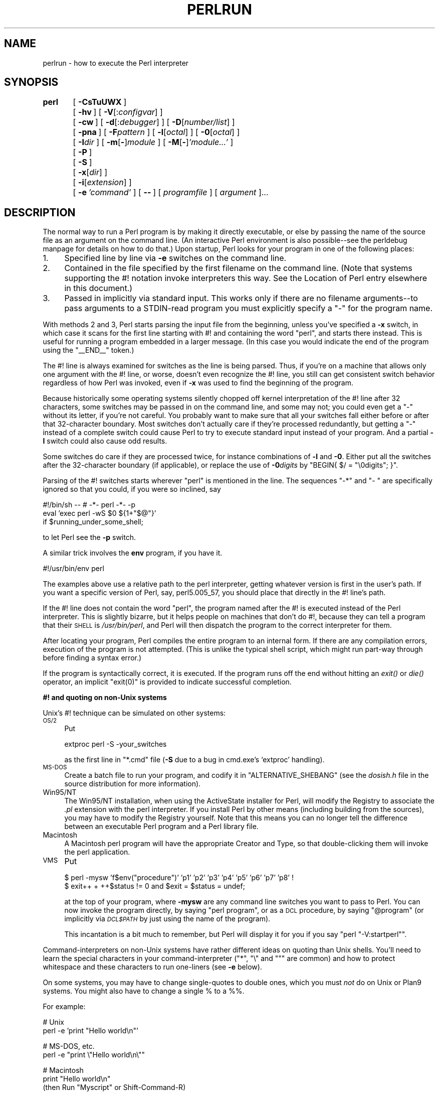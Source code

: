 .\" Automatically generated by Pod::Man version 1.15
.\" Fri Apr 20 13:02:55 2001
.\"
.\" Standard preamble:
.\" ======================================================================
.de Sh \" Subsection heading
.br
.if t .Sp
.ne 5
.PP
\fB\\$1\fR
.PP
..
.de Sp \" Vertical space (when we can't use .PP)
.if t .sp .5v
.if n .sp
..
.de Ip \" List item
.br
.ie \\n(.$>=3 .ne \\$3
.el .ne 3
.IP "\\$1" \\$2
..
.de Vb \" Begin verbatim text
.ft CW
.nf
.ne \\$1
..
.de Ve \" End verbatim text
.ft R

.fi
..
.\" Set up some character translations and predefined strings.  \*(-- will
.\" give an unbreakable dash, \*(PI will give pi, \*(L" will give a left
.\" double quote, and \*(R" will give a right double quote.  | will give a
.\" real vertical bar.  \*(C+ will give a nicer C++.  Capital omega is used
.\" to do unbreakable dashes and therefore won't be available.  \*(C` and
.\" \*(C' expand to `' in nroff, nothing in troff, for use with C<>
.tr \(*W-|\(bv\*(Tr
.ds C+ C\v'-.1v'\h'-1p'\s-2+\h'-1p'+\s0\v'.1v'\h'-1p'
.ie n \{\
.    ds -- \(*W-
.    ds PI pi
.    if (\n(.H=4u)&(1m=24u) .ds -- \(*W\h'-12u'\(*W\h'-12u'-\" diablo 10 pitch
.    if (\n(.H=4u)&(1m=20u) .ds -- \(*W\h'-12u'\(*W\h'-8u'-\"  diablo 12 pitch
.    ds L" ""
.    ds R" ""
.    ds C` ""
.    ds C' ""
'br\}
.el\{\
.    ds -- \|\(em\|
.    ds PI \(*p
.    ds L" ``
.    ds R" ''
'br\}
.\"
.\" If the F register is turned on, we'll generate index entries on stderr
.\" for titles (.TH), headers (.SH), subsections (.Sh), items (.Ip), and
.\" index entries marked with X<> in POD.  Of course, you'll have to process
.\" the output yourself in some meaningful fashion.
.if \nF \{\
.    de IX
.    tm Index:\\$1\t\\n%\t"\\$2"
..
.    nr % 0
.    rr F
.\}
.\"
.\" For nroff, turn off justification.  Always turn off hyphenation; it
.\" makes way too many mistakes in technical documents.
.hy 0
.if n .na
.\"
.\" Accent mark definitions (@(#)ms.acc 1.5 88/02/08 SMI; from UCB 4.2).
.\" Fear.  Run.  Save yourself.  No user-serviceable parts.
.bd B 3
.    \" fudge factors for nroff and troff
.if n \{\
.    ds #H 0
.    ds #V .8m
.    ds #F .3m
.    ds #[ \f1
.    ds #] \fP
.\}
.if t \{\
.    ds #H ((1u-(\\\\n(.fu%2u))*.13m)
.    ds #V .6m
.    ds #F 0
.    ds #[ \&
.    ds #] \&
.\}
.    \" simple accents for nroff and troff
.if n \{\
.    ds ' \&
.    ds ` \&
.    ds ^ \&
.    ds , \&
.    ds ~ ~
.    ds /
.\}
.if t \{\
.    ds ' \\k:\h'-(\\n(.wu*8/10-\*(#H)'\'\h"|\\n:u"
.    ds ` \\k:\h'-(\\n(.wu*8/10-\*(#H)'\`\h'|\\n:u'
.    ds ^ \\k:\h'-(\\n(.wu*10/11-\*(#H)'^\h'|\\n:u'
.    ds , \\k:\h'-(\\n(.wu*8/10)',\h'|\\n:u'
.    ds ~ \\k:\h'-(\\n(.wu-\*(#H-.1m)'~\h'|\\n:u'
.    ds / \\k:\h'-(\\n(.wu*8/10-\*(#H)'\z\(sl\h'|\\n:u'
.\}
.    \" troff and (daisy-wheel) nroff accents
.ds : \\k:\h'-(\\n(.wu*8/10-\*(#H+.1m+\*(#F)'\v'-\*(#V'\z.\h'.2m+\*(#F'.\h'|\\n:u'\v'\*(#V'
.ds 8 \h'\*(#H'\(*b\h'-\*(#H'
.ds o \\k:\h'-(\\n(.wu+\w'\(de'u-\*(#H)/2u'\v'-.3n'\*(#[\z\(de\v'.3n'\h'|\\n:u'\*(#]
.ds d- \h'\*(#H'\(pd\h'-\w'~'u'\v'-.25m'\f2\(hy\fP\v'.25m'\h'-\*(#H'
.ds D- D\\k:\h'-\w'D'u'\v'-.11m'\z\(hy\v'.11m'\h'|\\n:u'
.ds th \*(#[\v'.3m'\s+1I\s-1\v'-.3m'\h'-(\w'I'u*2/3)'\s-1o\s+1\*(#]
.ds Th \*(#[\s+2I\s-2\h'-\w'I'u*3/5'\v'-.3m'o\v'.3m'\*(#]
.ds ae a\h'-(\w'a'u*4/10)'e
.ds Ae A\h'-(\w'A'u*4/10)'E
.    \" corrections for vroff
.if v .ds ~ \\k:\h'-(\\n(.wu*9/10-\*(#H)'\s-2\u~\d\s+2\h'|\\n:u'
.if v .ds ^ \\k:\h'-(\\n(.wu*10/11-\*(#H)'\v'-.4m'^\v'.4m'\h'|\\n:u'
.    \" for low resolution devices (crt and lpr)
.if \n(.H>23 .if \n(.V>19 \
\{\
.    ds : e
.    ds 8 ss
.    ds o a
.    ds d- d\h'-1'\(ga
.    ds D- D\h'-1'\(hy
.    ds th \o'bp'
.    ds Th \o'LP'
.    ds ae ae
.    ds Ae AE
.\}
.rm #[ #] #H #V #F C
.\" ======================================================================
.\"
.IX Title "PERLRUN 1"
.TH PERLRUN 1 "perl v5.6.1" "2001-03-19" "Perl Programmers Reference Guide"
.UC
.SH "NAME"
perlrun \- how to execute the Perl interpreter
.SH "SYNOPSIS"
.IX Header "SYNOPSIS"
\&\fBperl\fR	[\ \fB\-CsTuUWX\fR\ ]
	[\ \fB\-hv\fR\ ]\ [\ \fB\-V\fR[:\fIconfigvar\fR]\ ]
	[\ \fB\-cw\fR\ ]\ [\ \fB\-d\fR[:\fIdebugger\fR]\ ]\ [\ \fB\-D\fR[\fInumber/list\fR]\ ]
	[\ \fB\-pna\fR\ ]\ [\ \fB\-F\fR\fIpattern\fR\ ]\ [\ \fB\-l\fR[\fIoctal\fR]\ ]\ [\ \fB\-0\fR[\fIoctal\fR]\ ]
	[\ \fB\-I\fR\fIdir\fR\ ]\ [\ \fB\-m\fR[\fB-\fR]\fImodule\fR\ ]\ [\ \fB\-M\fR[\fB-\fR]\fI'module...'\fR\ ]
	[\ \fB\-P\fR\ ]
	[\ \fB\-S\fR\ ]
	[\ \fB\-x\fR[\fIdir\fR]\ ]
	[\ \fB\-i\fR[\fIextension\fR]\ ]
	[\ \fB\-e\fR\ \fI'command'\fR\ ]\ [\ \fB\--\fR\ ]\ [\ \fIprogramfile\fR\ ]\ [\ \fIargument\fR\ ]...
.SH "DESCRIPTION"
.IX Header "DESCRIPTION"
The normal way to run a Perl program is by making it directly
executable, or else by passing the name of the source file as an
argument on the command line.  (An interactive Perl environment
is also possible\*(--see the perldebug manpage for details on how to do that.)
Upon startup, Perl looks for your program in one of the following
places:
.Ip "1." 4
Specified line by line via \fB\-e\fR switches on the command line.
.Ip "2." 4
Contained in the file specified by the first filename on the command line.
(Note that systems supporting the #! notation invoke interpreters this
way. See the Location of Perl entry elsewhere in this document.)
.Ip "3." 4
Passed in implicitly via standard input.  This works only if there are
no filename arguments\*(--to pass arguments to a STDIN-read program you
must explicitly specify a \*(L"\-\*(R" for the program name.
.PP
With methods 2 and 3, Perl starts parsing the input file from the
beginning, unless you've specified a \fB\-x\fR switch, in which case it
scans for the first line starting with #! and containing the word
\&\*(L"perl\*(R", and starts there instead.  This is useful for running a program
embedded in a larger message.  (In this case you would indicate the end
of the program using the \f(CW\*(C`_\|_END_\|_\*(C'\fR token.)
.PP
The #! line is always examined for switches as the line is being
parsed.  Thus, if you're on a machine that allows only one argument
with the #! line, or worse, doesn't even recognize the #! line, you
still can get consistent switch behavior regardless of how Perl was
invoked, even if \fB\-x\fR was used to find the beginning of the program.
.PP
Because historically some operating systems silently chopped off
kernel interpretation of the #! line after 32 characters, some
switches may be passed in on the command line, and some may not;
you could even get a \*(L"\-\*(R" without its letter, if you're not careful.
You probably want to make sure that all your switches fall either
before or after that 32\-character boundary.  Most switches don't
actually care if they're processed redundantly, but getting a \*(L"\-\*(R"
instead of a complete switch could cause Perl to try to execute
standard input instead of your program.  And a partial \fB\-I\fR switch
could also cause odd results.
.PP
Some switches do care if they are processed twice, for instance
combinations of \fB\-l\fR and \fB\-0\fR.  Either put all the switches after
the 32\-character boundary (if applicable), or replace the use of
\&\fB\-0\fR\fIdigits\fR by \f(CW\*(C`BEGIN{ $/ = "\e0digits"; }\*(C'\fR.
.PP
Parsing of the #! switches starts wherever \*(L"perl\*(R" is mentioned in the line.
The sequences \*(L"\-*\*(R" and \*(L"\- \*(R" are specifically ignored so that you could,
if you were so inclined, say
.PP
.Vb 3
\&    #!/bin/sh -- # -*- perl -*- -p
\&    eval 'exec perl -wS $0 ${1+"$@"}'
\&        if $running_under_some_shell;
.Ve
to let Perl see the \fB\-p\fR switch.  
.PP
A similar trick involves the \fBenv\fR program, if you have it.
.PP
.Vb 1
\&    #!/usr/bin/env perl
.Ve
The examples above use a relative path to the perl interpreter,
getting whatever version is first in the user's path.  If you want
a specific version of Perl, say, perl5.005_57, you should place
that directly in the #! line's path.
.PP
If the #! line does not contain the word \*(L"perl\*(R", the program named after
the #! is executed instead of the Perl interpreter.  This is slightly
bizarre, but it helps people on machines that don't do #!, because they
can tell a program that their \s-1SHELL\s0 is \fI/usr/bin/perl\fR, and Perl will then
dispatch the program to the correct interpreter for them.
.PP
After locating your program, Perl compiles the entire program to an
internal form.  If there are any compilation errors, execution of the
program is not attempted.  (This is unlike the typical shell script,
which might run part-way through before finding a syntax error.)
.PP
If the program is syntactically correct, it is executed.  If the program
runs off the end without hitting an \fIexit()\fR or \fIdie()\fR operator, an implicit
\&\f(CW\*(C`exit(0)\*(C'\fR is provided to indicate successful completion.
.Sh "#! and quoting on non-Unix systems"
.IX Subsection "#! and quoting on non-Unix systems"
Unix's #! technique can be simulated on other systems:
.Ip "\s-1OS/2\s0" 4
.IX Item "OS/2"
Put
.Sp
.Vb 1
\&    extproc perl -S -your_switches
.Ve
as the first line in \f(CW\*(C`*.cmd\*(C'\fR file (\fB\-S\fR due to a bug in cmd.exe's
`extproc' handling).
.Ip "\s-1MS-DOS\s0" 4
.IX Item "MS-DOS"
Create a batch file to run your program, and codify it in
\&\f(CW\*(C`ALTERNATIVE_SHEBANG\*(C'\fR (see the \fIdosish.h\fR file in the source
distribution for more information).
.Ip "Win95/NT" 4
.IX Item "Win95/NT"
The Win95/NT installation, when using the ActiveState installer for Perl,
will modify the Registry to associate the \fI.pl\fR extension with the perl
interpreter.  If you install Perl by other means (including building from
the sources), you may have to modify the Registry yourself.  Note that
this means you can no longer tell the difference between an executable
Perl program and a Perl library file.
.Ip "Macintosh" 4
.IX Item "Macintosh"
A Macintosh perl program will have the appropriate Creator and
Type, so that double-clicking them will invoke the perl application.
.Ip "\s-1VMS\s0" 4
.IX Item "VMS"
Put
.Sp
.Vb 2
\&    $ perl -mysw 'f$env("procedure")' 'p1' 'p2' 'p3' 'p4' 'p5' 'p6' 'p7' 'p8' !
\&    $ exit++ + ++$status != 0 and $exit = $status = undef;
.Ve
at the top of your program, where \fB\-mysw\fR are any command line switches you
want to pass to Perl.  You can now invoke the program directly, by saying
\&\f(CW\*(C`perl program\*(C'\fR, or as a \s-1DCL\s0 procedure, by saying \f(CW\*(C`@program\*(C'\fR (or implicitly
via \fI\s-1DCL$PATH\s0\fR by just using the name of the program).
.Sp
This incantation is a bit much to remember, but Perl will display it for
you if you say \f(CW\*(C`perl "\-V:startperl"\*(C'\fR.
.PP
Command-interpreters on non-Unix systems have rather different ideas
on quoting than Unix shells.  You'll need to learn the special
characters in your command-interpreter (\f(CW\*(C`*\*(C'\fR, \f(CW\*(C`\e\*(C'\fR and \f(CW\*(C`"\*(C'\fR are
common) and how to protect whitespace and these characters to run
one-liners (see \fB\-e\fR below).
.PP
On some systems, you may have to change single-quotes to double ones,
which you must \fInot\fR do on Unix or Plan9 systems.  You might also
have to change a single % to a %%.
.PP
For example:
.PP
.Vb 2
\&    # Unix
\&    perl -e 'print "Hello world\en"'
.Ve
.Vb 2
\&    # MS-DOS, etc.
\&    perl -e "print \e"Hello world\en\e""
.Ve
.Vb 3
\&    # Macintosh
\&    print "Hello world\en"
\&     (then Run "Myscript" or Shift-Command-R)
.Ve
.Vb 2
\&    # VMS
\&    perl -e "print ""Hello world\en"""
.Ve
The problem is that none of this is reliable: it depends on the
command and it is entirely possible neither works.  If \fB4DOS\fR were
the command shell, this would probably work better:
.PP
.Vb 1
\&    perl -e "print <Ctrl-x>"Hello world\en<Ctrl-x>""
.Ve
\&\fB\s-1CMD\s0.EXE\fR in Windows \s-1NT\s0 slipped a lot of standard Unix functionality in
when nobody was looking, but just try to find documentation for its
quoting rules.
.PP
Under the Macintosh, it depends which environment you are using.  The MacPerl
shell, or \s-1MPW\s0, is much like Unix shells in its support for several
quoting variants, except that it makes free use of the Macintosh's non-ASCII
characters as control characters.
.PP
There is no general solution to all of this.  It's just a mess.
.Sh "Location of Perl"
.IX Subsection "Location of Perl"
It may seem obvious to say, but Perl is useful only when users can
easily find it.  When possible, it's good for both \fI/usr/bin/perl\fR
and \fI/usr/local/bin/perl\fR to be symlinks to the actual binary.  If
that can't be done, system administrators are strongly encouraged
to put (symlinks to) perl and its accompanying utilities into a
directory typically found along a user's \s-1PATH\s0, or in some other
obvious and convenient place.
.PP
In this documentation, \f(CW\*(C`#!/usr/bin/perl\*(C'\fR on the first line of the program
will stand in for whatever method works on your system.  You are
advised to use a specific path if you care about a specific version.
.PP
.Vb 1
\&    #!/usr/local/bin/perl5.00554
.Ve
or if you just want to be running at least version, place a statement
like this at the top of your program:
.PP
.Vb 1
\&    use 5.005_54;
.Ve
.Sh "Command Switches"
.IX Subsection "Command Switches"
As with all standard commands, a single-character switch may be
clustered with the following switch, if any.
.PP
.Vb 1
\&    #!/usr/bin/perl -spi.orig   # same as -s -p -i.orig
.Ve
Switches include:
.Ip "\fB\-0\fR[\fIdigits\fR]" 5
.IX Item "-0[digits]"
specifies the input record separator (\f(CW\*(C`$/\*(C'\fR) as an octal number.  If there are
no digits, the null character is the separator.  Other switches may
precede or follow the digits.  For example, if you have a version of
\&\fBfind\fR which can print filenames terminated by the null character, you
can say this:
.Sp
.Vb 1
\&    find . -name '*.orig' -print0 | perl -n0e unlink
.Ve
The special value 00 will cause Perl to slurp files in paragraph mode.
The value 0777 will cause Perl to slurp files whole because there is no
legal character with that value.
.Ip "\fB\-a\fR" 5
.IX Item "-a"
turns on autosplit mode when used with a \fB\-n\fR or \fB\-p\fR.  An implicit
split command to the \f(CW@F\fR array is done as the first thing inside the
implicit while loop produced by the \fB\-n\fR or \fB\-p\fR.
.Sp
.Vb 1
\&    perl -ane 'print pop(@F), "\en";'
.Ve
is equivalent to
.Sp
.Vb 4
\&    while (<>) {
\&        @F = split(' ');
\&        print pop(@F), "\en";
\&    }
.Ve
An alternate delimiter may be specified using \fB\-F\fR.
.Ip "\fB\-C\fR" 5
.IX Item "-C"
enables Perl to use the native wide character APIs on the target system.
The magic variable \f(CW\*(C`${^WIDE_SYSTEM_CALLS}\*(C'\fR reflects the state of
this switch.  See the section on "${^WIDE_SYSTEM_CALLS}" in the perlvar manpage.
.Sp
This feature is currently only implemented on the Win32 platform.
.Ip "\fB\-c\fR" 5
.IX Item "-c"
causes Perl to check the syntax of the program and then exit without
executing it.  Actually, it \fIwill\fR execute \f(CW\*(C`BEGIN\*(C'\fR, \f(CW\*(C`CHECK\*(C'\fR, and
\&\f(CW\*(C`use\*(C'\fR blocks, because these are considered as occurring outside the
execution of your program.  \f(CW\*(C`INIT\*(C'\fR and \f(CW\*(C`END\*(C'\fR blocks, however, will
be skipped.
.Ip "\fB\-d\fR" 5
.IX Item "-d"
runs the program under the Perl debugger.  See the perldebug manpage.
.Ip "\fB\-d:\fR\fIfoo[=bar,baz]\fR" 5
.IX Item "-d:foo[=bar,baz]"
runs the program under the control of a debugging, profiling, or
tracing module installed as Devel::foo. E.g., \fB\-d:DProf\fR executes
the program using the Devel::DProf profiler.  As with the \fB\-M\fR
flag, options may be passed to the Devel::foo package where they
will be received and interpreted by the Devel::foo::import routine.
The comma-separated list of options must follow a \f(CW\*(C`=\*(C'\fR character.
See the perldebug manpage.
.Ip "\fB\-D\fR\fIletters\fR" 5
.IX Item "-Dletters"
.PD 0
.Ip "\fB\-D\fR\fInumber\fR" 5
.IX Item "-Dnumber"
.PD
sets debugging flags.  To watch how it executes your program, use
\&\fB\-Dtls\fR.  (This works only if debugging is compiled into your
Perl.)  Another nice value is \fB\-Dx\fR, which lists your compiled
syntax tree.  And \fB\-Dr\fR displays compiled regular expressions. As an
alternative, specify a number instead of list of letters (e.g., \fB\-D14\fR is
equivalent to \fB\-Dtls\fR):
.Sp
.Vb 18
\&        1  p  Tokenizing and parsing
\&        2  s  Stack snapshots
\&        4  l  Context (loop) stack processing
\&        8  t  Trace execution
\&       16  o  Method and overloading resolution
\&       32  c  String/numeric conversions
\&       64  P  Print preprocessor command for -P, source file input state
\&      128  m  Memory allocation
\&      256  f  Format processing
\&      512  r  Regular expression parsing and execution
\&     1024  x  Syntax tree dump
\&     2048  u  Tainting checks
\&     4096  L  Memory leaks (needs -DLEAKTEST when compiling Perl)
\&     8192  H  Hash dump -- usurps values()
\&    16384  X  Scratchpad allocation
\&    32768  D  Cleaning up
\&    65536  S  Thread synchronization
\&   131072  T  Tokenising
.Ve
All these flags require \fB\-DDEBUGGING\fR when you compile the Perl
executable.  See the \fI\s-1INSTALL\s0\fR file in the Perl source distribution 
for how to do this.  This flag is automatically set if you include \fB\-g\fR
option when \f(CW\*(C`Configure\*(C'\fR asks you about optimizer/debugger flags.
.Sp
If you're just trying to get a print out of each line of Perl code
as it executes, the way that \f(CW\*(C`sh \-x\*(C'\fR provides for shell scripts,
you can't use Perl's \fB\-D\fR switch.  Instead do this 
.Sp
.Vb 2
\&  # Bourne shell syntax
\&  $ PERLDB_OPTS="NonStop=1 AutoTrace=1 frame=2" perl -dS program
.Ve
.Vb 2
\&  # csh syntax
\&  % (setenv PERLDB_OPTS "NonStop=1 AutoTrace=1 frame=2"; perl -dS program)
.Ve
See the perldebug manpage for details and variations.
.Ip "\fB\-e\fR \fIcommandline\fR" 5
.IX Item "-e commandline"
may be used to enter one line of program.  If \fB\-e\fR is given, Perl
will not look for a filename in the argument list.  Multiple \fB\-e\fR
commands may be given to build up a multi-line script.  Make sure
to use semicolons where you would in a normal program.
.Ip "\fB\-F\fR\fIpattern\fR" 5
.IX Item "-Fpattern"
specifies the pattern to split on if \fB\-a\fR is also in effect.  The
pattern may be surrounded by \f(CW\*(C`//\*(C'\fR, \f(CW\*(C`""\*(C'\fR, or \f(CW\*(C`''\*(C'\fR, otherwise it will be
put in single quotes.
.Ip "\fB\-h\fR" 5
.IX Item "-h"
prints a summary of the options.
.Ip "\fB\-i\fR[\fIextension\fR]" 5
.IX Item "-i[extension]"
specifies that files processed by the \f(CW\*(C`<>\*(C'\fR construct are to be
edited in-place.  It does this by renaming the input file, opening the
output file by the original name, and selecting that output file as the
default for \fIprint()\fR statements.  The extension, if supplied, is used to
modify the name of the old file to make a backup copy, following these
rules:
.Sp
If no extension is supplied, no backup is made and the current file is
overwritten.
.Sp
If the extension doesn't contain a \f(CW\*(C`*\*(C'\fR, then it is appended to the
end of the current filename as a suffix.  If the extension does
contain one or more \f(CW\*(C`*\*(C'\fR characters, then each \f(CW\*(C`*\*(C'\fR is replaced
with the current filename.  In Perl terms, you could think of this
as:
.Sp
.Vb 1
\&    ($backup = $extension) =~ s/\e*/$file_name/g;
.Ve
This allows you to add a prefix to the backup file, instead of (or in
addition to) a suffix:
.Sp
.Vb 1
\&    $ perl -pi 'orig_*' -e 's/bar/baz/' fileA   # backup to 'orig_fileA'
.Ve
Or even to place backup copies of the original files into another
directory (provided the directory already exists):
.Sp
.Vb 1
\&    $ perl -pi 'old/*.orig' -e 's/bar/baz/' fileA # backup to 'old/fileA.orig'
.Ve
These sets of one-liners are equivalent:
.Sp
.Vb 2
\&    $ perl -pi -e 's/bar/baz/' fileA            # overwrite current file
\&    $ perl -pi '*' -e 's/bar/baz/' fileA        # overwrite current file
.Ve
.Vb 2
\&    $ perl -pi '.orig' -e 's/bar/baz/' fileA    # backup to 'fileA.orig'
\&    $ perl -pi '*.orig' -e 's/bar/baz/' fileA   # backup to 'fileA.orig'
.Ve
From the shell, saying
.Sp
.Vb 1
\&    $ perl -p -i.orig -e "s/foo/bar/; ... "
.Ve
is the same as using the program:
.Sp
.Vb 2
\&    #!/usr/bin/perl -pi.orig
\&    s/foo/bar/;
.Ve
which is equivalent to
.Sp
.Vb 21
\&    #!/usr/bin/perl
\&    $extension = '.orig';
\&    LINE: while (<>) {
\&        if ($ARGV ne $oldargv) {
\&            if ($extension !~ /\e*/) {
\&                $backup = $ARGV . $extension;
\&            }
\&            else {
\&                ($backup = $extension) =~ s/\e*/$ARGV/g;
\&            }
\&            rename($ARGV, $backup);
\&            open(ARGVOUT, ">$ARGV");
\&            select(ARGVOUT);
\&            $oldargv = $ARGV;
\&        }
\&        s/foo/bar/;
\&    }
\&    continue {
\&        print;  # this prints to original filename
\&    }
\&    select(STDOUT);
.Ve
except that the \fB\-i\fR form doesn't need to compare \f(CW$ARGV\fR to \f(CW$oldargv\fR to
know when the filename has changed.  It does, however, use \s-1ARGVOUT\s0 for
the selected filehandle.  Note that \s-1STDOUT\s0 is restored as the default
output filehandle after the loop.
.Sp
As shown above, Perl creates the backup file whether or not any output
is actually changed.  So this is just a fancy way to copy files:
.Sp
.Vb 3
\&    $ perl -p -i '/some/file/path/*' -e 1 file1 file2 file3...
\&or
\&    $ perl -p -i '.orig' -e 1 file1 file2 file3...
.Ve
You can use \f(CW\*(C`eof\*(C'\fR without parentheses to locate the end of each input
file, in case you want to append to each file, or reset line numbering
(see example in the eof entry in the perlfunc manpage).
.Sp
If, for a given file, Perl is unable to create the backup file as
specified in the extension then it will skip that file and continue on
with the next one (if it exists).
.Sp
For a discussion of issues surrounding file permissions and \fB\-i\fR,
see the Why does Perl let me delete read-only files? Why does -i clobber protected files? Isn't this a bug in Perl? entry in the perlfaq5 manpage.
.Sp
You cannot use \fB\-i\fR to create directories or to strip extensions from
files.
.Sp
Perl does not expand \f(CW\*(C`~\*(C'\fR in filenames, which is good, since some
folks use it for their backup files:
.Sp
.Vb 1
\&    $ perl -pi~ -e 's/foo/bar/' file1 file2 file3...
.Ve
Finally, the \fB\-i\fR switch does not impede execution when no
files are given on the command line.  In this case, no backup is made
(the original file cannot, of course, be determined) and processing
proceeds from \s-1STDIN\s0 to \s-1STDOUT\s0 as might be expected.
.Ip "\fB\-I\fR\fIdirectory\fR" 5
.IX Item "-Idirectory"
Directories specified by \fB\-I\fR are prepended to the search path for
modules (\f(CW\*(C`@INC\*(C'\fR), and also tells the C preprocessor where to search for
include files.  The C preprocessor is invoked with \fB\-P\fR; by default it
searches /usr/include and /usr/lib/perl.
.Ip "\fB\-l\fR[\fIoctnum\fR]" 5
.IX Item "-l[octnum]"
enables automatic line-ending processing.  It has two separate
effects.  First, it automatically chomps \f(CW\*(C`$/\*(C'\fR (the input record
separator) when used with \fB\-n\fR or \fB\-p\fR.  Second, it assigns \f(CW\*(C`$\e\*(C'\fR
(the output record separator) to have the value of \fIoctnum\fR so
that any print statements will have that separator added back on.
If \fIoctnum\fR is omitted, sets \f(CW\*(C`$\e\*(C'\fR to the current value of
\&\f(CW\*(C`$/\*(C'\fR.  For instance, to trim lines to 80 columns:
.Sp
.Vb 1
\&    perl -lpe 'substr($_, 80) = ""'
.Ve
Note that the assignment \f(CW\*(C`$\e = $/\*(C'\fR is done when the switch is processed,
so the input record separator can be different than the output record
separator if the \fB\-l\fR switch is followed by a \fB\-0\fR switch:
.Sp
.Vb 1
\&    gnufind / -print0 | perl -ln0e 'print "found $_" if -p'
.Ve
This sets \f(CW\*(C`$\e\*(C'\fR to newline and then sets \f(CW\*(C`$/\*(C'\fR to the null character.
.Ip "\fB\-m\fR[\fB-\fR]\fImodule\fR" 5
.IX Item "-m[-]module"
.PD 0
.Ip "\fB\-M\fR[\fB-\fR]\fImodule\fR" 5
.IX Item "-M[-]module"
.Ip "\fB\-M\fR[\fB-\fR]\fI'module ...'\fR" 5
.IX Item "-M[-]'module ...'"
.Ip "\fB\-[mM]\fR[\fB-\fR]\fImodule=arg[,arg]...\fR" 5
.IX Item "-[mM][-]module=arg[,arg]..."
.PD
\&\fB\-m\fR\fImodule\fR executes \f(CW\*(C`use\*(C'\fR \fImodule\fR \f(CW\*(C`();\*(C'\fR before executing your
program.
.Sp
\&\fB\-M\fR\fImodule\fR executes \f(CW\*(C`use\*(C'\fR \fImodule\fR \f(CW\*(C`;\*(C'\fR before executing your
program.  You can use quotes to add extra code after the module name,
e.g., \f(CW\*(C`'\-Mmodule qw(foo bar)'\*(C'\fR.
.Sp
If the first character after the \fB\-M\fR or \fB\-m\fR is a dash (\f(CW\*(C`\-\*(C'\fR)
then the 'use' is replaced with 'no'.
.Sp
A little builtin syntactic sugar means you can also say
\&\fB\-mmodule=foo,bar\fR or \fB\-Mmodule=foo,bar\fR as a shortcut for
\&\f(CW\*(C`'\-Mmodule qw(foo bar)'\*(C'\fR.  This avoids the need to use quotes when
importing symbols.  The actual code generated by \fB\-Mmodule=foo,bar\fR is
\&\f(CW\*(C`use module split(/,/,q{foo,bar})\*(C'\fR.  Note that the \f(CW\*(C`=\*(C'\fR form
removes the distinction between \fB\-m\fR and \fB\-M\fR.
.Ip "\fB\-n\fR" 5
.IX Item "-n"
causes Perl to assume the following loop around your program, which
makes it iterate over filename arguments somewhat like \fBsed \-n\fR or
\&\fBawk\fR:
.Sp
.Vb 4
\&  LINE:
\&    while (<>) {
\&        ...             # your program goes here
\&    }
.Ve
Note that the lines are not printed by default.  See \fB\-p\fR to have
lines printed.  If a file named by an argument cannot be opened for
some reason, Perl warns you about it and moves on to the next file.
.Sp
Here is an efficient way to delete all files older than a week:
.Sp
.Vb 1
\&    find . -mtime +7 -print | perl -nle unlink
.Ve
This is faster than using the \fB\-exec\fR switch of \fBfind\fR because you don't
have to start a process on every filename found.  It does suffer from
the bug of mishandling newlines in pathnames, which you can fix if
you
.Sp
\&\f(CW\*(C`BEGIN\*(C'\fR and \f(CW\*(C`END\*(C'\fR blocks may be used to capture control before or after
the implicit program loop, just as in \fBawk\fR.
.Ip "\fB\-p\fR" 5
.IX Item "-p"
causes Perl to assume the following loop around your program, which
makes it iterate over filename arguments somewhat like \fBsed\fR:
.Sp
.Vb 6
\&  LINE:
\&    while (<>) {
\&        ...             # your program goes here
\&    } continue {
\&        print or die "-p destination: $!\en";
\&    }
.Ve
If a file named by an argument cannot be opened for some reason, Perl
warns you about it, and moves on to the next file.  Note that the
lines are printed automatically.  An error occurring during printing is
treated as fatal.  To suppress printing use the \fB\-n\fR switch.  A \fB\-p\fR
overrides a \fB\-n\fR switch.
.Sp
\&\f(CW\*(C`BEGIN\*(C'\fR and \f(CW\*(C`END\*(C'\fR blocks may be used to capture control before or after
the implicit loop, just as in \fBawk\fR.
.Ip "\fB\-P\fR" 5
.IX Item "-P"
causes your program to be run through the C preprocessor before
compilation by Perl.  Because both comments and \fBcpp\fR directives begin
with the # character, you should avoid starting comments with any words
recognized by the C preprocessor such as \f(CW\*(C`"if"\*(C'\fR, \f(CW\*(C`"else"\*(C'\fR, or \f(CW\*(C`"define"\*(C'\fR.
Also, in some platforms the C preprocessor knows too much: it knows
about the \*(C+ \-style until-end-of-line comments starting with \f(CW\*(C`"//"\*(C'\fR.
This will cause problems with common Perl constructs like
.Sp
.Vb 1
\&    s/foo//;
.Ve
because after \-P this will became illegal code
.Sp
.Vb 1
\&    s/foo
.Ve
The workaround is to use some other quoting separator than \f(CW\*(C`"/"\*(C'\fR,
like for example \f(CW\*(C`"!"\*(C'\fR:
.Sp
.Vb 1
\&    s!foo!!;
.Ve
.Ip "\fB\-s\fR" 5
.IX Item "-s"
enables rudimentary switch parsing for switches on the command
line after the program name but before any filename arguments (or before
an argument of \fB\--\fR).  This means you can have switches with two leading
dashes (\fB\*(--help\fR).  Any switch found there is removed from \f(CW@ARGV\fR and sets the
corresponding variable in the Perl program.  The following program
prints \*(L"1\*(R" if the program is invoked with a \fB\-xyz\fR switch, and \*(L"abc\*(R"
if it is invoked with \fB\-xyz=abc\fR.
.Sp
.Vb 2
\&    #!/usr/bin/perl -s
\&    if ($xyz) { print "$xyz\en" }
.Ve
Do note that \fB\*(--help\fR creates the variable ${\-help}, which is not compliant
with \f(CW\*(C`strict refs\*(C'\fR.
.Ip "\fB\-S\fR" 5
.IX Item "-S"
makes Perl use the \s-1PATH\s0 environment variable to search for the
program (unless the name of the program contains directory separators).
.Sp
On some platforms, this also makes Perl append suffixes to the
filename while searching for it.  For example, on Win32 platforms,
the \*(L".bat\*(R" and \*(L".cmd\*(R" suffixes are appended if a lookup for the
original name fails, and if the name does not already end in one
of those suffixes.  If your Perl was compiled with \s-1DEBUGGING\s0 turned
on, using the \-Dp switch to Perl shows how the search progresses.
.Sp
Typically this is used to emulate #! startup on platforms that
don't support #!.  This example works on many platforms that
have a shell compatible with Bourne shell:
.Sp
.Vb 3
\&    #!/usr/bin/perl
\&    eval 'exec /usr/bin/perl -wS $0 ${1+"$@"}'
\&            if $running_under_some_shell;
.Ve
The system ignores the first line and feeds the program to \fI/bin/sh\fR,
which proceeds to try to execute the Perl program as a shell script.
The shell executes the second line as a normal shell command, and thus
starts up the Perl interpreter.  On some systems \f(CW$0\fR doesn't always
contain the full pathname, so the \fB\-S\fR tells Perl to search for the
program if necessary.  After Perl locates the program, it parses the
lines and ignores them because the variable \f(CW$running_under_some_shell\fR
is never true.  If the program will be interpreted by csh, you will need
to replace \f(CW\*(C`${1+"$@"}\*(C'\fR with \f(CW\*(C`$*\*(C'\fR, even though that doesn't understand
embedded spaces (and such) in the argument list.  To start up sh rather
than csh, some systems may have to replace the #! line with a line
containing just a colon, which will be politely ignored by Perl.  Other
systems can't control that, and need a totally devious construct that
will work under any of \fBcsh\fR, \fBsh\fR, or Perl, such as the following:
.Sp
.Vb 3
\&        eval '(exit $?0)' && eval 'exec perl -wS $0 ${1+"$@"}'
\&        & eval 'exec /usr/bin/perl -wS $0 $argv:q'
\&                if $running_under_some_shell;
.Ve
If the filename supplied contains directory separators (i.e., is an
absolute or relative pathname), and if that file is not found,
platforms that append file extensions will do so and try to look
for the file with those extensions added, one by one.
.Sp
On DOS-like platforms, if the program does not contain directory
separators, it will first be searched for in the current directory
before being searched for on the \s-1PATH\s0.  On Unix platforms, the
program will be searched for strictly on the \s-1PATH\s0.
.Ip "\fB\-T\fR" 5
.IX Item "-T"
forces \*(L"taint\*(R" checks to be turned on so you can test them.  Ordinarily
these checks are done only when running setuid or setgid.  It's a
good idea to turn them on explicitly for programs that run on behalf
of someone else whom you might not necessarily trust, such as \s-1CGI\s0
programs or any internet servers you might write in Perl.  See
the perlsec manpage for details.  For security reasons, this option must be
seen by Perl quite early; usually this means it must appear early
on the command line or in the #! line for systems which support
that construct.
.Ip "\fB\-u\fR" 5
.IX Item "-u"
This obsolete switch causes Perl to dump core after compiling your
program.  You can then in theory take this core dump and turn it
into an executable file by using the \fBundump\fR program (not supplied).
This speeds startup at the expense of some disk space (which you
can minimize by stripping the executable).  (Still, a \*(L"hello world\*(R"
executable comes out to about 200K on my machine.)  If you want to
execute a portion of your program before dumping, use the \fIdump()\fR
operator instead.  Note: availability of \fBundump\fR is platform
specific and may not be available for a specific port of Perl.
.Sp
This switch has been superseded in favor of the new Perl code
generator backends to the compiler.  See the B manpage and the B::Bytecode manpage
for details.
.Ip "\fB\-U\fR" 5
.IX Item "-U"
allows Perl to do unsafe operations.  Currently the only \*(L"unsafe\*(R"
operations are the unlinking of directories while running as superuser,
and running setuid programs with fatal taint checks turned into
warnings.  Note that the \fB\-w\fR switch (or the \f(CW\*(C`$^W\*(C'\fR variable) must
be used along with this option to actually \fIgenerate\fR the
taint-check warnings.
.Ip "\fB\-v\fR" 5
.IX Item "-v"
prints the version and patchlevel of your perl executable.
.Ip "\fB\-V\fR" 5
.IX Item "-V"
prints summary of the major perl configuration values and the current
values of \f(CW@INC\fR.
.Ip "\fB\-V:\fR\fIname\fR" 5
.IX Item "-V:name"
Prints to \s-1STDOUT\s0 the value of the named configuration variable.
For example, 
.Sp
.Vb 1
\&    $ perl -V:man.dir
.Ve
will provide strong clues about what your \s-1MANPATH\s0 variable should
be set to in order to access the Perl documentation.
.Ip "\fB\-w\fR" 5
.IX Item "-w"
prints warnings about dubious constructs, such as variable names
that are mentioned only once and scalar variables that are used
before being set, redefined subroutines, references to undefined
filehandles or filehandles opened read-only that you are attempting
to write on, values used as a number that doesn't look like numbers,
using an array as though it were a scalar, if your subroutines
recurse more than 100 deep, and innumerable other things.
.Sp
This switch really just enables the internal \f(CW\*(C`^$W\*(C'\fR variable.  You
can disable or promote into fatal errors specific warnings using
\&\f(CW\*(C`_\|_WARN_\|_\*(C'\fR hooks, as described in the perlvar manpage and the warn entry in the perlfunc manpage.
See also the perldiag manpage and the perltrap manpage.  A new, fine-grained warning
facility is also available if you want to manipulate entire classes
of warnings; see the warnings manpage or the perllexwarn manpage.
.Ip "\fB\-W\fR" 5
.IX Item "-W"
Enables all warnings regardless of \f(CW\*(C`no warnings\*(C'\fR or \f(CW\*(C`$^W\*(C'\fR.
See the perllexwarn manpage.
.Ip "\fB\-X\fR" 5
.IX Item "-X"
Disables all warnings regardless of \f(CW\*(C`use warnings\*(C'\fR or \f(CW\*(C`$^W\*(C'\fR.
See the perllexwarn manpage.
.Ip "\fB\-x\fR \fIdirectory\fR" 5
.IX Item "-x directory"
tells Perl that the program is embedded in a larger chunk of unrelated
\&\s-1ASCII\s0 text, such as in a mail message.  Leading garbage will be
discarded until the first line that starts with #! and contains the
string \*(L"perl\*(R".  Any meaningful switches on that line will be applied.
If a directory name is specified, Perl will switch to that directory
before running the program.  The \fB\-x\fR switch controls only the
disposal of leading garbage.  The program must be terminated with
\&\f(CW\*(C`_\|_END_\|_\*(C'\fR if there is trailing garbage to be ignored (the program
can process any or all of the trailing garbage via the \s-1DATA\s0 filehandle
if desired).
.SH "ENVIRONMENT"
.IX Header "ENVIRONMENT"
.Ip "\s-1HOME\s0" 12
.IX Item "HOME"
Used if chdir has no argument.
.Ip "\s-1LOGDIR\s0" 12
.IX Item "LOGDIR"
Used if chdir has no argument and \s-1HOME\s0 is not set.
.Ip "\s-1PATH\s0" 12
.IX Item "PATH"
Used in executing subprocesses, and in finding the program if \fB\-S\fR is
used.
.Ip "\s-1PERL5LIB\s0" 12
.IX Item "PERL5LIB"
A colon-separated list of directories in which to look for Perl library
files before looking in the standard library and the current
directory.  Any architecture-specific directories under the specified
locations are automatically included if they exist.  If \s-1PERL5LIB\s0 is not
defined, \s-1PERLLIB\s0 is used.
.Sp
When running taint checks (either because the program was running setuid
or setgid, or the \fB\-T\fR switch was used), neither variable is used.
The program should instead say:
.Sp
.Vb 1
\&    use lib "/my/directory";
.Ve
.Ip "\s-1PERL5OPT\s0" 12
.IX Item "PERL5OPT"
Command-line options (switches).  Switches in this variable are taken
as if they were on every Perl command line.  Only the \fB\-[DIMUdmw]\fR
switches are allowed.  When running taint checks (because the program
was running setuid or setgid, or the \fB\-T\fR switch was used), this
variable is ignored.  If \s-1PERL5OPT\s0 begins with \fB\-T\fR, tainting will be
enabled, and any subsequent options ignored.
.Ip "\s-1PERLLIB\s0" 12
.IX Item "PERLLIB"
A colon-separated list of directories in which to look for Perl library
files before looking in the standard library and the current directory.
If \s-1PERL5LIB\s0 is defined, \s-1PERLLIB\s0 is not used.
.Ip "\s-1PERL5DB\s0" 12
.IX Item "PERL5DB"
The command used to load the debugger code.  The default is:
.Sp
.Vb 1
\&        BEGIN { require 'perl5db.pl' }
.Ve
.Ip "\s-1PERL5SHELL\s0 (specific to the Win32 port)" 12
.IX Item "PERL5SHELL (specific to the Win32 port)"
May be set to an alternative shell that perl must use internally for
executing \*(L"backtick\*(R" commands or \fIsystem()\fR.  Default is \f(CW\*(C`cmd.exe /x/c\*(C'\fR
on WindowsNT and \f(CW\*(C`command.com /c\*(C'\fR on Windows95.  The value is considered
to be space-separated.  Precede any character that needs to be protected
(like a space or backslash) with a backslash.
.Sp
Note that Perl doesn't use \s-1COMSPEC\s0 for this purpose because
\&\s-1COMSPEC\s0 has a high degree of variability among users, leading to
portability concerns.  Besides, perl can use a shell that may not be
fit for interactive use, and setting \s-1COMSPEC\s0 to such a shell may
interfere with the proper functioning of other programs (which usually
look in \s-1COMSPEC\s0 to find a shell fit for interactive use).
.Ip "\s-1PERL_DEBUG_MSTATS\s0" 12
.IX Item "PERL_DEBUG_MSTATS"
Relevant only if perl is compiled with the malloc included with the perl
distribution (that is, if \f(CW\*(C`perl \-V:d_mymalloc\*(C'\fR is 'define').
If set, this causes memory statistics to be dumped after execution.  If set
to an integer greater than one, also causes memory statistics to be dumped
after compilation.
.Ip "\s-1PERL_DESTRUCT_LEVEL\s0" 12
.IX Item "PERL_DESTRUCT_LEVEL"
Relevant only if your perl executable was built with \fB\-DDEBUGGING\fR,
this controls the behavior of global destruction of objects and other
references.
.Ip "\s-1PERL_ROOT\s0 (specific to the \s-1VMS\s0 port)" 12
.IX Item "PERL_ROOT (specific to the VMS port)"
A translation concealed rooted logical name that contains perl and the
logical device for the \f(CW@INC\fR path on \s-1VMS\s0 only.  Other logical names that
affect perl on \s-1VMS\s0 include \s-1PERLSHR\s0, \s-1PERL_ENV_TABLES\s0, and 
\&\s-1SYS$TIMEZONE_DIFFERENTIAL\s0 but are optional and discussed further in 
the perlvms manpage and in \fI\s-1README\s0.vms\fR in the Perl source distribution.
.Ip "\s-1SYS$LOGIN\s0 (specific to the \s-1VMS\s0 port)" 12
.IX Item "SYS$LOGIN (specific to the VMS port)"
Used if chdir has no argument and \s-1HOME\s0 and \s-1LOGDIR\s0 are not set.
.PP
Perl also has environment variables that control how Perl handles data
specific to particular natural languages.  See the perllocale manpage.
.PP
Apart from these, Perl uses no other environment variables, except
to make them available to the program being executed, and to child
processes.  However, programs running setuid would do well to execute
the following lines before doing anything else, just to keep people
honest:
.PP
.Vb 3
\&    $ENV{PATH}  = '/bin:/usr/bin';    # or whatever you need
\&    $ENV{SHELL} = '/bin/sh' if exists $ENV{SHELL};
\&    delete @ENV{qw(IFS CDPATH ENV BASH_ENV)};
.Ve
